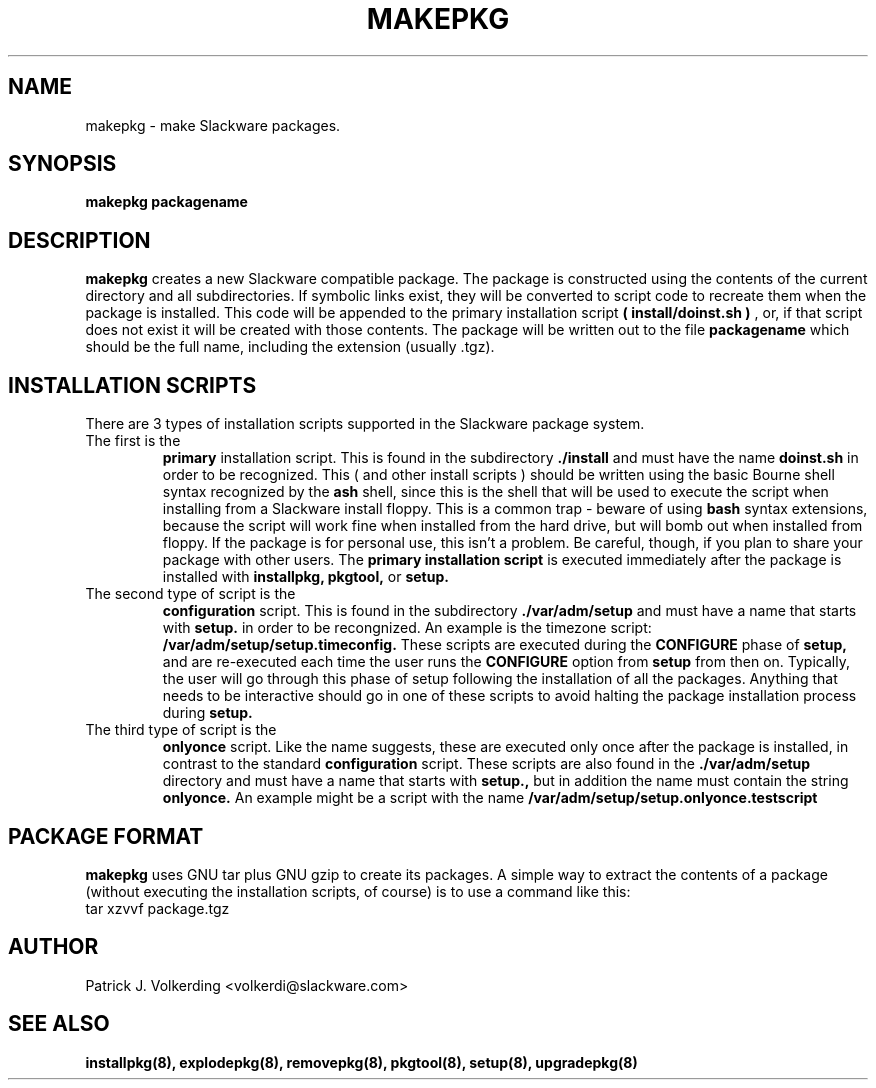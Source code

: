 .\" -*- nroff -*-
.ds g \" empty
.ds G \" empty
.\" Like TP, but if specified indent is more than half
.\" the current line-length - indent, use the default indent.
.de Tp
.ie \\n(.$=0:((0\\$1)*2u>(\\n(.lu-\\n(.iu)) .TP
.el .TP "\\$1"
..
.TH MAKEPKG 8 "21 May 1994" "Slackware Version 2.0.0"
.SH NAME
makepkg \- make Slackware packages.
.SH SYNOPSIS
.B makepkg
.BI packagename
.SH DESCRIPTION
.B makepkg
creates a new Slackware compatible package.
The package is constructed using the contents of the current directory and
all subdirectories. If symbolic links exist, they will be converted to script
code to recreate them when the package is installed. This code will be
appended to the primary installation script 
.B ( install/doinst.sh )
, or, if that script does not exist it will be created with those contents.
The package will be written out to the file
.BI packagename
which should be the full name, including the extension (usually .tgz). 
.SH INSTALLATION SCRIPTS
There are 3 types of installation scripts supported in the Slackware package
system. 
.TP
The first is the 
.B primary
installation script. This is found in the subdirectory
.B ./install
and must have the name
.B doinst.sh
in order to be recognized. This ( and other install scripts ) should be written
using the basic Bourne shell syntax recognized by the
.B ash
shell, since this is the shell that will be used to execute the script when
installing from a Slackware install floppy. This is a common trap - beware of
using
.B bash
syntax extensions, because the script will work fine when installed from the
hard drive, but will bomb out when installed from floppy. If the package is
for personal use, this isn't a problem. Be careful, though, if you plan to
share your package with other users. The
.B primary installation script
is executed immediately after the package is installed with 
.B installpkg, pkgtool, 
or
.B setup.
.TP
The second type of script is the
.B configuration
script. This is found in the subdirectory
.B ./var/adm/setup
and must have a name that starts with
.B setup.
in order to be recongnized. An example is the timezone script: 
.B /var/adm/setup/setup.timeconfig. 
These scripts are executed during the
.B CONFIGURE
phase of
.B setup, 
and are re-executed each time the user runs the
.B CONFIGURE
option from
.B setup
from then on.
Typically, the user will go through this phase of setup following the 
installation of all the packages. Anything that needs to be interactive
should go in one of these scripts to avoid halting the package installation
process during 
.B setup. 
.TP
The third type of script is the
.B onlyonce
script. Like the name suggests, these are executed only once after the package
is installed, in contrast to the standard
.B configuration
script. These scripts are also found in the
.B ./var/adm/setup
directory and must have a name that starts with
.B setup., 
but in addition the name must contain the string
.B onlyonce.
An example might be a script with the name 
.B /var/adm/setup/setup.onlyonce.testscript
.SH PACKAGE FORMAT
.B makepkg
uses GNU tar plus GNU gzip to create its packages. A simple way to 
extract the contents of a package (without executing the installation
scripts, of course) is to use a command like this:
.TP
tar xzvvf package.tgz
.SH AUTHOR
Patrick J. Volkerding <volkerdi@slackware.com>
.SH "SEE ALSO"
.BR installpkg(8),
.BR explodepkg(8),
.BR removepkg(8),
.BR pkgtool(8), 
.BR setup(8),
.BR upgradepkg(8)
